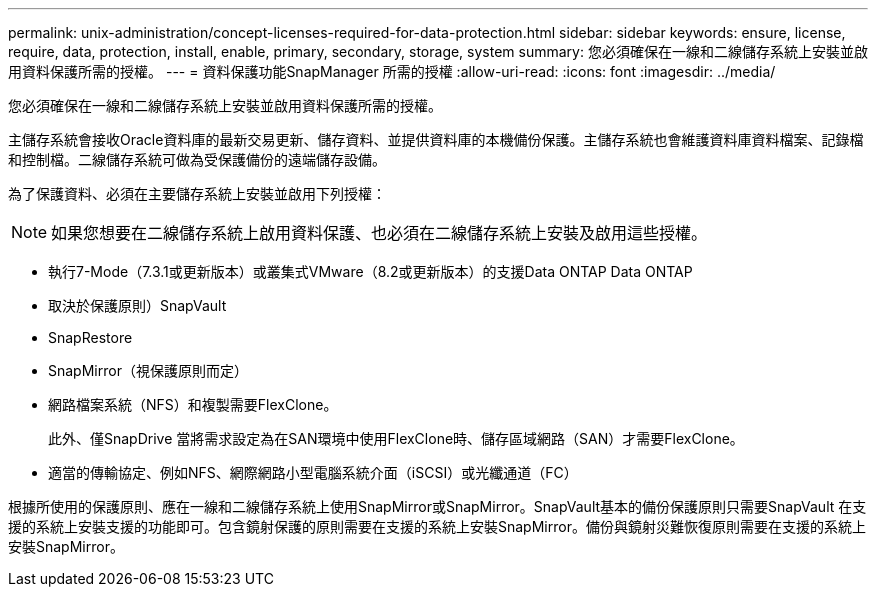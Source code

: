 ---
permalink: unix-administration/concept-licenses-required-for-data-protection.html 
sidebar: sidebar 
keywords: ensure, license, require, data, protection, install, enable, primary, secondary, storage, system 
summary: 您必須確保在一線和二線儲存系統上安裝並啟用資料保護所需的授權。 
---
= 資料保護功能SnapManager 所需的授權
:allow-uri-read: 
:icons: font
:imagesdir: ../media/


[role="lead"]
您必須確保在一線和二線儲存系統上安裝並啟用資料保護所需的授權。

主儲存系統會接收Oracle資料庫的最新交易更新、儲存資料、並提供資料庫的本機備份保護。主儲存系統也會維護資料庫資料檔案、記錄檔和控制檔。二線儲存系統可做為受保護備份的遠端儲存設備。

為了保護資料、必須在主要儲存系統上安裝並啟用下列授權：


NOTE: 如果您想要在二線儲存系統上啟用資料保護、也必須在二線儲存系統上安裝及啟用這些授權。

* 執行7-Mode（7.3.1或更新版本）或叢集式VMware（8.2或更新版本）的支援Data ONTAP Data ONTAP
* 取決於保護原則）SnapVault
* SnapRestore
* SnapMirror（視保護原則而定）
* 網路檔案系統（NFS）和複製需要FlexClone。
+
此外、僅SnapDrive 當將需求設定為在SAN環境中使用FlexClone時、儲存區域網路（SAN）才需要FlexClone。

* 適當的傳輸協定、例如NFS、網際網路小型電腦系統介面（iSCSI）或光纖通道（FC）


根據所使用的保護原則、應在一線和二線儲存系統上使用SnapMirror或SnapMirror。SnapVault基本的備份保護原則只需要SnapVault 在支援的系統上安裝支援的功能即可。包含鏡射保護的原則需要在支援的系統上安裝SnapMirror。備份與鏡射災難恢復原則需要在支援的系統上安裝SnapMirror。
